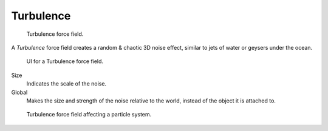 
**********
Turbulence
**********

.. figure:: /images/force_field_type_turbulence.jpg
   :width: 400px

   Turbulence force field.

A *Turbulence* force field creates a random & chaotic 3D noise effect,
similar to jets of water or geysers under the ocean.

.. figure:: /images/force_field_panel_turbulence.jpg
   :width: 400px

   UI for a Turbulence force field.

Size
   Indicates the scale of the noise.
Global
   Makes the size and strength of the noise relative to the world, instead of the object it is attached to.

.. figure:: /images/physics_force_fields_turbulence_example.png
  
   Turbulence force field affecting a particle system.
